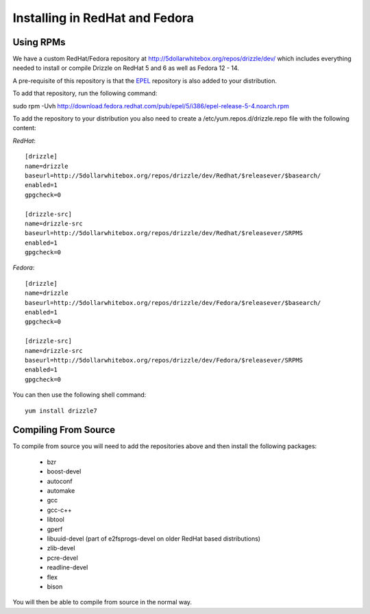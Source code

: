 Installing in RedHat and Fedora
===============================

Using RPMs
----------
We have a custom RedHat/Fedora repository at
http://5dollarwhitebox.org/repos/drizzle/dev/ which includes everything needed
to install or compile Drizzle on RedHat 5 and 6 as well as Fedora 12 - 14.

A pre-requisite of this repository is that the
`EPEL <http://fedoraproject.org/wiki/EPEL>`_ repository is also added to your
distribution.

To add that repository, run the following command:

sudo rpm -Uvh http://download.fedora.redhat.com/pub/epel/5/i386/epel-release-5-4.noarch.rpm

To add the repository to your distribution you also need to create a /etc/yum.repos.d/drizzle.repo file with the following content:

*RedHat*::

   [drizzle]
   name=drizzle
   baseurl=http://5dollarwhitebox.org/repos/drizzle/dev/Redhat/$releasever/$basearch/
   enabled=1
   gpgcheck=0

   [drizzle-src]
   name=drizzle-src
   baseurl=http://5dollarwhitebox.org/repos/drizzle/dev/Redhat/$releasever/SRPMS
   enabled=1
   gpgcheck=0

*Fedora*::

   [drizzle]
   name=drizzle
   baseurl=http://5dollarwhitebox.org/repos/drizzle/dev/Fedora/$releasever/$basearch/
   enabled=1
   gpgcheck=0

   [drizzle-src]
   name=drizzle-src
   baseurl=http://5dollarwhitebox.org/repos/drizzle/dev/Fedora/$releasever/SRPMS
   enabled=1
   gpgcheck=0

You can then use the following shell command::

   yum install drizzle7

Compiling From Source
---------------------
To compile from source you will need to add the repositories above and then install the following packages:

 * bzr
 * boost-devel
 * autoconf
 * automake
 * gcc
 * gcc-c++
 * libtool
 * gperf
 * libuuid-devel (part of e2fsprogs-devel on older RedHat based distributions)
 * zlib-devel
 * pcre-devel
 * readline-devel
 * flex
 * bison

You will then be able to compile from source in the normal way.
